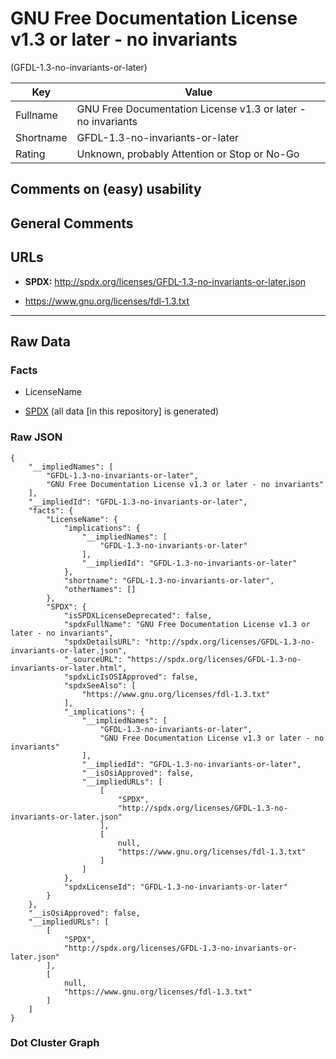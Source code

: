 * GNU Free Documentation License v1.3 or later - no invariants
(GFDL-1.3-no-invariants-or-later)

| Key         | Value                                                          |
|-------------+----------------------------------------------------------------|
| Fullname    | GNU Free Documentation License v1.3 or later - no invariants   |
| Shortname   | GFDL-1.3-no-invariants-or-later                                |
| Rating      | Unknown, probably Attention or Stop or No-Go                   |

** Comments on (easy) usability

** General Comments

** URLs

- *SPDX:* http://spdx.org/licenses/GFDL-1.3-no-invariants-or-later.json

- https://www.gnu.org/licenses/fdl-1.3.txt

--------------

** Raw Data

*** Facts

- LicenseName

- [[https://spdx.org/licenses/GFDL-1.3-no-invariants-or-later.html][SPDX]]
  (all data [in this repository] is generated)

*** Raw JSON

#+BEGIN_EXAMPLE
  {
      "__impliedNames": [
          "GFDL-1.3-no-invariants-or-later",
          "GNU Free Documentation License v1.3 or later - no invariants"
      ],
      "__impliedId": "GFDL-1.3-no-invariants-or-later",
      "facts": {
          "LicenseName": {
              "implications": {
                  "__impliedNames": [
                      "GFDL-1.3-no-invariants-or-later"
                  ],
                  "__impliedId": "GFDL-1.3-no-invariants-or-later"
              },
              "shortname": "GFDL-1.3-no-invariants-or-later",
              "otherNames": []
          },
          "SPDX": {
              "isSPDXLicenseDeprecated": false,
              "spdxFullName": "GNU Free Documentation License v1.3 or later - no invariants",
              "spdxDetailsURL": "http://spdx.org/licenses/GFDL-1.3-no-invariants-or-later.json",
              "_sourceURL": "https://spdx.org/licenses/GFDL-1.3-no-invariants-or-later.html",
              "spdxLicIsOSIApproved": false,
              "spdxSeeAlso": [
                  "https://www.gnu.org/licenses/fdl-1.3.txt"
              ],
              "_implications": {
                  "__impliedNames": [
                      "GFDL-1.3-no-invariants-or-later",
                      "GNU Free Documentation License v1.3 or later - no invariants"
                  ],
                  "__impliedId": "GFDL-1.3-no-invariants-or-later",
                  "__isOsiApproved": false,
                  "__impliedURLs": [
                      [
                          "SPDX",
                          "http://spdx.org/licenses/GFDL-1.3-no-invariants-or-later.json"
                      ],
                      [
                          null,
                          "https://www.gnu.org/licenses/fdl-1.3.txt"
                      ]
                  ]
              },
              "spdxLicenseId": "GFDL-1.3-no-invariants-or-later"
          }
      },
      "__isOsiApproved": false,
      "__impliedURLs": [
          [
              "SPDX",
              "http://spdx.org/licenses/GFDL-1.3-no-invariants-or-later.json"
          ],
          [
              null,
              "https://www.gnu.org/licenses/fdl-1.3.txt"
          ]
      ]
  }
#+END_EXAMPLE

*** Dot Cluster Graph

[[../dot/GFDL-1.3-no-invariants-or-later.svg]]